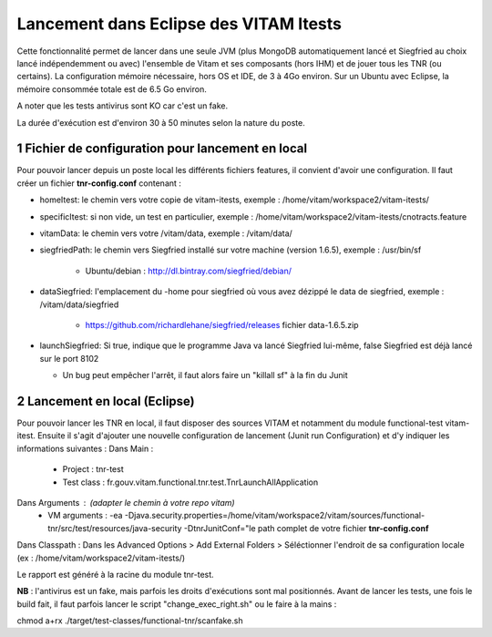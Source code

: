 #######################################
Lancement dans Eclipse des VITAM Itests
#######################################


.. section-numbering::

.. image:: LogoVitamGrand2.png
        :alt: Logo Vitam (Bêta)
        :align: center

Cette fonctionnalité permet de lancer dans une seule JVM (plus MongoDB automatiquement lancé et Siegfried au choix lancé indépendemment ou avec)
l'ensemble de Vitam et ses composants (hors IHM) et de jouer tous les TNR (ou certains). La configuration mémoire nécessaire, hors
OS et IDE, de 3 à 4Go environ. Sur un Ubuntu avec Eclipse, la mémoire consommée totale est de 6.5 Go environ.

A noter que les tests antivirus sont KO car c'est un fake.

La durée d'exécution est d'environ 30 à 50 minutes selon la nature du poste.

Fichier de configuration pour lancement en local
================================================

Pour pouvoir lancer depuis un poste local les différents fichiers features, il convient d'avoir une configuration. 
Il faut créer un fichier **tnr-config.conf** contenant :

- homeItest: le chemin vers votre copie de vitam-itests, exemple : /home/vitam/workspace2/vitam-itests/
- specificItest: si non vide, un test en particulier, exemple : /home/vitam/workspace2/vitam-itests/cnotracts.feature
- vitamData: le chemin vers votre /vitam/data, exemple : /vitam/data/
- siegfriedPath: le chemin vers Siegfried installé sur votre machine (version 1.6.5), exemple : /usr/bin/sf

   - Ubuntu/debian : http://dl.bintray.com/siegfried/debian/
   
- dataSiegfried: l'emplacement du -home pour siegfried où vous avez dézippé le data de siegfried, exemple : /vitam/data/siegfried

   - https://github.com/richardlehane/siegfried/releases fichier data-1.6.5.zip
   
- launchSiegfried: Si true, indique que le programme Java va lancé Siegfried lui-même, false Siegfried est déjà lancé sur le port 8102

  - Un bug peut empêcher l'arrêt, il faut alors faire un "killall sf" à la fin du Junit

 
Lancement en local (Eclipse)
============================

Pour pouvoir lancer les TNR en local, il faut disposer des sources VITAM et notamment du module functional-test vitam-itest.
Ensuite il s'agit d'ajouter une nouvelle configuration de lancement (Junit run Configuration) et d'y indiquer les informations suivantes : 
Dans Main :
 - Project : tnr-test
 - Test class : fr.gouv.vitam.functional.tnr.test.TnrLaunchAllApplication
Dans Arguments : (adapter le chemin à votre repo vitam)
 - VM arguments : -ea -Djava.security.properties=/home/vitam/workspace2/vitam/sources/functional-tnr/src/test/resources/java-security -DtnrJunitConf="le path complet de votre fichier **tnr-config.conf**
Dans Classpath : Dans les Advanced Options > Add External Folders > Séléctionner l'endroit de sa configuration locale (ex : /home/vitam/workspace2/vitam-itests/)

Le rapport est généré à la racine du module tnr-test.


**NB** : l'antivirus est un fake, mais parfois les droits d'exécutions sont mal positionnés. Avant de lancer les tests, une fois le build fait, il faut parfois lancer le script "change_exec_right.sh" ou le faire à la mains :

chmod a+rx ./target/test-classes/functional-tnr/scanfake.sh   